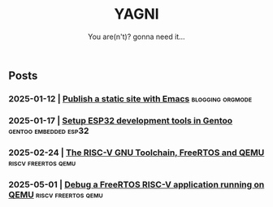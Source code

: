#+Title: YAGNI
#+DATE:
#+SUBTITLE: You are(n't)? gonna need it...
#+DESCRIPTION:
#+KEYWORDS: index

#+HTML_LINK_HOME: index.html
#+HTML_LINK_UP: index.html


** Posts
*** 2025-01-12 | [[./1.org][Publish a static site with Emacs]]          :blogging:orgmode:
*** 2025-01-17 | [[./2.org][Setup ESP32 development tools in Gentoo]] :gentoo:embedded:esp32:
*** 2025-02-24 | [[./3.org][The RISC-V GNU Toolchain, FreeRTOS and QEMU]] :riscv:freertos:qemu:
*** 2025-05-01 | [[./4.org][Debug a FreeRTOS RISC-V application running on QEMU]] :riscv:freertos:qemu:
